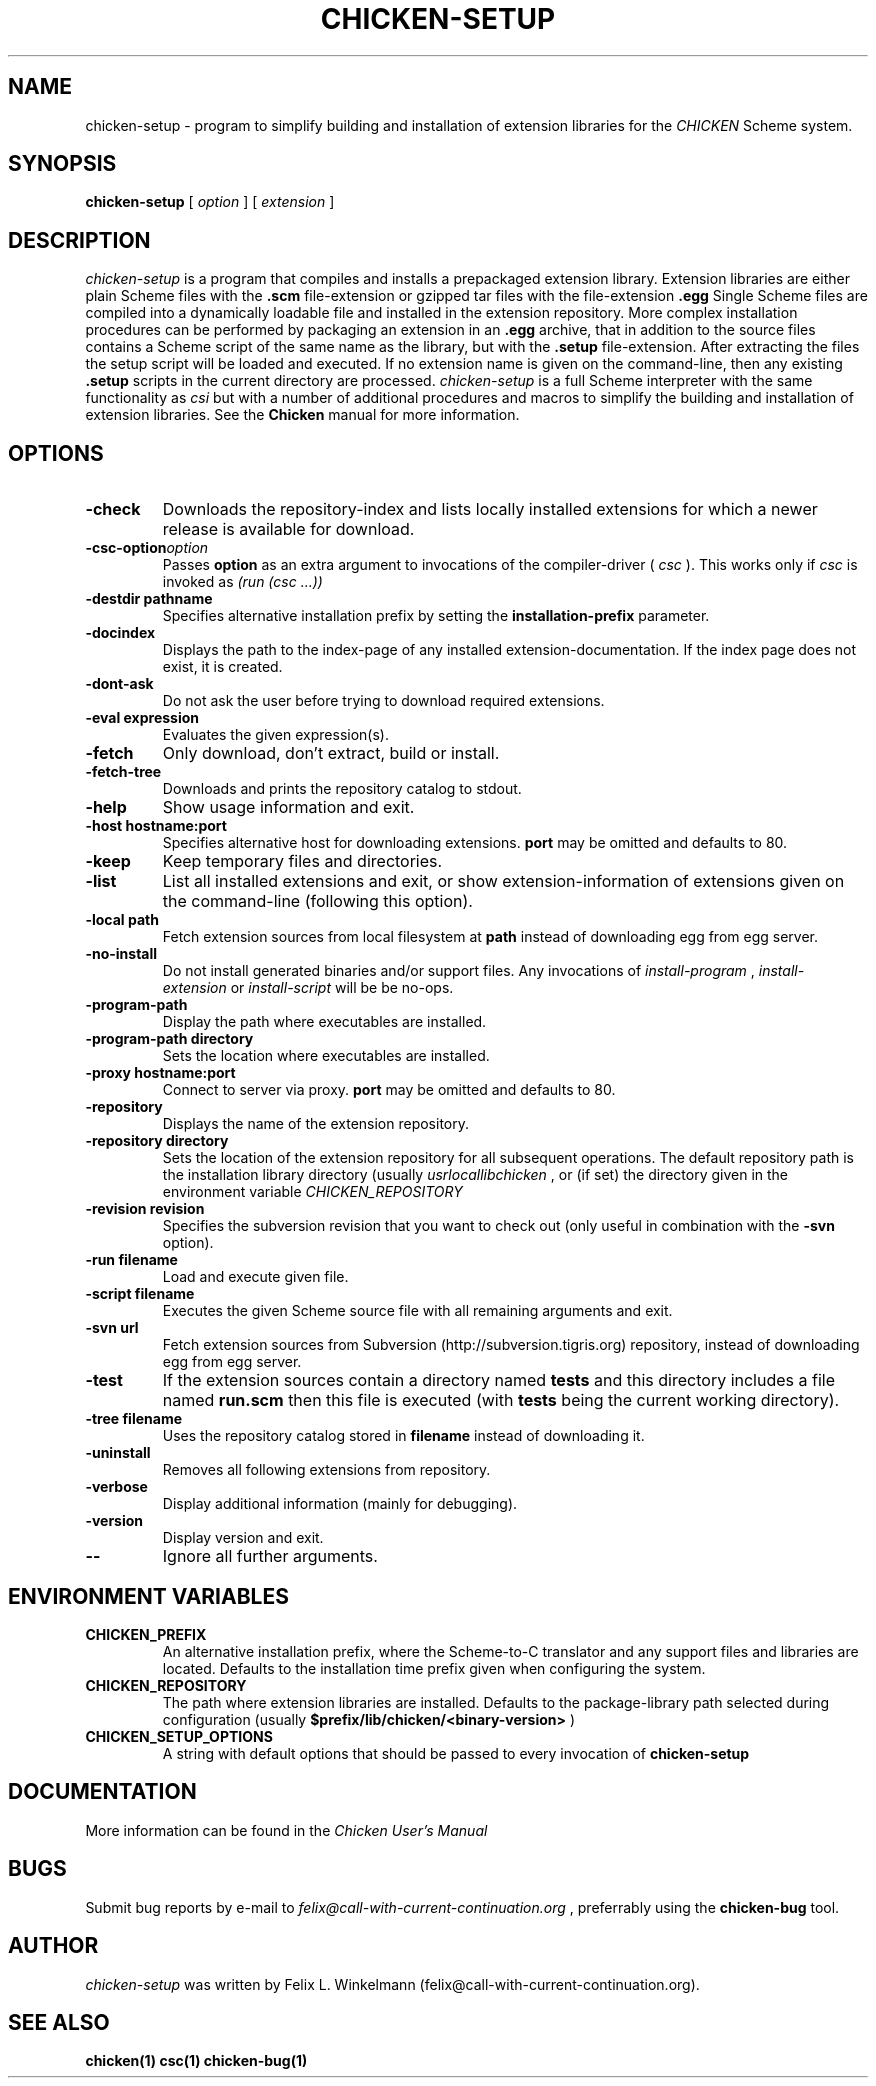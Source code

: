 .\" dummy line
.TH CHICKEN-SETUP 1 "25 Jan 2004"

.SH NAME

chicken-setup - program to simplify building and installation of extension libraries for the
.I CHICKEN
Scheme system.

.SH SYNOPSIS

.B chicken-setup
[
.I option
]
[
.I extension
]

.SH DESCRIPTION

.I chicken\-setup
is a program that compiles and installs a prepackaged extension
library. Extension libraries are either plain Scheme files with the
.B \.scm
file-extension or gzipped tar files with the file-extension
.B \.egg
Single Scheme files are compiled into a dynamically loadable file
and installed in the extension repository. More complex installation
procedures can be performed by packaging an extension in an
.B \.egg
archive, that in addition to the source files contains a Scheme 
script of the same name as the library, but with the 
.B \.setup
file-extension. After extracting the files the setup script will
be loaded and executed. 
If no extension name is given on the command-line, then any
existing 
.B \.setup
scripts in the current directory are processed.
.I chicken\-setup
is a full Scheme interpreter with the same functionality as
.I csi
but with a number of additional procedures and macros to
simplify the building and installation of extension libraries.
See the 
.B Chicken
manual for more information.

.SH OPTIONS

.TP
.B \-check
Downloads the repository-index and lists locally installed extensions for which a newer
release is available for download.

.TP 
.BI \-csc\-option option
Passes 
.B option
as an extra argument to invocations of the compiler-driver (
.I csc
). This works only if 
.I csc
is invoked as 
.I (run\ (csc\ ...))

.TP
.BI \-destdir\ pathname
Specifies alternative installation prefix by setting the
.B installation-prefix
parameter.

.TP
.B \-docindex
Displays the path to the index-page of any installed extension-documentation. If the index page
does not exist, it is created.

.TP
.B \-dont\-ask
Do not ask the user before trying to download required extensions.

.TP
.BI \-eval\ expression
Evaluates the given expression(s).

.TP
.B \-fetch
Only download, don't extract, build or install.

.TP
.B \-fetch\-tree
Downloads and prints the repository catalog to stdout.

.TP
.B \-help
Show usage information and exit.

.TP
.BI \-host\ hostname:port
Specifies alternative host for downloading extensions. 
.B port
may be omitted and defaults to 80.

.TP
.B \-keep
Keep temporary files and directories.

.TP
.B \-list
List all installed extensions and exit, or show extension-information of extensions given on the
command-line (following this option).

.TP
.BI \-local\ path
Fetch extension sources from local filesystem at
.B path
instead of downloading egg from egg server.

.TP
.B \-no\-install
Do not install generated binaries and/or support files. Any invocations of
.I install\-program
,
.I install\-extension
or
.I install\-script
will be be no-ops.

.TP
.B \-program\-path
Display the path where executables are installed.

.TP
.BI \-program\-path\ directory
Sets the location where executables are installed.

.TP
.BI \-proxy\ hostname:port
Connect to server via proxy.
.B port
may be omitted and defaults to 80.

.TP
.B \-repository
Displays the name of the extension repository.

.TP
.BI \-repository\ directory
Sets the location of the extension repository for all subsequent operations.
The default repository path is the installation library directory (usually 
.I \/usr\/local\/lib\/chicken
, or (if set) the directory given in the environment variable 
.I CHICKEN\_REPOSITORY

.TP
.BI \-revision\ revision
Specifies the subversion revision that you want to check out (only useful in
combination with the
.B \-svn
option).

.TP
.BI \-run\ filename
Load and execute given file.

.TP
.BI \-script\ filename
Executes the given Scheme source file with all remaining arguments and exit.

.TP
.BI \-svn\ url
Fetch extension sources from Subversion (http://subversion.tigris.org) repository,
instead of downloading egg from egg server.

.TP
.B \-test
If the extension sources contain a directory named
.B tests
and this directory includes a file named
.B run\.scm
then this file is executed (with 
.B tests
being the current working directory).

.TP
.BI \-tree\ filename
Uses the repository catalog stored in
.B filename
instead of downloading it.

.TP
.B \-uninstall
Removes all following extensions from repository.

.TP
.B \-verbose
Display additional information (mainly for debugging).

.TP
.B \-version
Display version and exit.

.TP
.B \-\-
Ignore all further arguments.

.SH ENVIRONMENT\ VARIABLES

.TP
.B CHICKEN_PREFIX
An alternative installation prefix, where the Scheme-to-C translator 
and any support files and libraries are located. Defaults to the installation
time prefix given when configuring the system.

.TP
.B CHICKEN_REPOSITORY
The path where extension libraries are installed. Defaults to the package-library
path selected during configuration (usually
.B $prefix/lib/chicken/<binary\-version>
)

.TP
.B CHICKEN_SETUP_OPTIONS
A string with default options that should be passed to every invocation of
.B chicken\-setup
.

.SH DOCUMENTATION

More information can be found in the
.I Chicken\ User's\ Manual

.SH BUGS
Submit bug reports by e-mail to
.I felix@call-with-current-continuation.org
, preferrably using the
.B chicken\-bug
tool.

.SH AUTHOR
.I chicken\-setup
was written by Felix L. Winkelmann (felix@call-with-current-continuation.org).

.SH SEE ALSO
.BR chicken(1)
.BR csc(1)
.BR chicken-bug(1)

